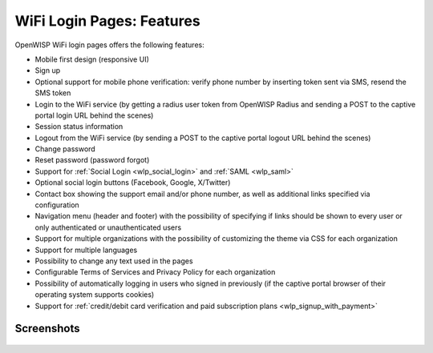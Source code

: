 WiFi Login Pages: Features
==========================

OpenWISP WiFi login pages offers the following features:

- Mobile first design (responsive UI)
- Sign up
- Optional support for mobile phone verification: verify phone number by
  inserting token sent via SMS, resend the SMS token
- Login to the WiFi service (by getting a radius user token from OpenWISP
  Radius and sending a POST to the captive portal login URL behind the
  scenes)
- Session status information
- Logout from the WiFi service (by sending a POST to the captive portal
  logout URL behind the scenes)
- Change password
- Reset password (password forgot)
- Support for :ref:`Social Login <wlp_social_login>` and :ref:`SAML
  <wlp_saml>`
- Optional social login buttons (Facebook, Google, X/Twitter)
- Contact box showing the support email and/or phone number, as well as
  additional links specified via configuration
- Navigation menu (header and footer) with the possibility of specifying
  if links should be shown to every user or only authenticated or
  unauthenticated users
- Support for multiple organizations with the possibility of customizing
  the theme via CSS for each organization
- Support for multiple languages
- Possibility to change any text used in the pages
- Configurable Terms of Services and Privacy Policy for each organization
- Possibility of automatically logging in users who signed in previously
  (if the captive portal browser of their operating system supports
  cookies)
- Support for :ref:`credit/debit card verification and paid subscription
  plans <wlp_signup_with_payment>`

Screenshots
-----------

.. figure:: https://github.com/openwisp/openwisp-wifi-login-pages/raw/media/docs/login-desktop.png
    :target: https://github.com/openwisp/openwisp-wifi-login-pages/raw/media/docs/login-desktop.png
    :align: center

.. figure:: https://github.com/openwisp/openwisp-wifi-login-pages/raw/media/docs/sign-up-desktop.png
    :target: https://github.com/openwisp/openwisp-wifi-login-pages/raw/media/docs/sign-up-desktop.png
    :align: center

.. figure:: https://github.com/openwisp/openwisp-wifi-login-pages/raw/media/docs/verify-mobile-phone-desktop.png
    :target: https://github.com/openwisp/openwisp-wifi-login-pages/raw/media/docs/verify-mobile-phone-desktop.png
    :align: center

.. figure:: https://github.com/openwisp/openwisp-wifi-login-pages/raw/media/docs/login-mobile.png
    :target: https://github.com/openwisp/openwisp-wifi-login-pages/raw/media/docs/login-mobile.png
    :align: center

.. figure:: https://github.com/openwisp/openwisp-wifi-login-pages/raw/media/docs/signup-mobile.png
    :target: https://github.com/openwisp/openwisp-wifi-login-pages/raw/media/docs/signup-mobile.png
    :align: center
